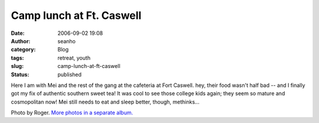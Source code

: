 Camp lunch at Ft. Caswell
#########################
:date: 2006-09-02 19:08
:author: seanho
:category: Blog
:tags: retreat, youth
:slug: camp-lunch-at-ft-caswell
:status: published

Here I am with Mei and the rest of the gang at the cafeteria at Fort
Caswell. hey, their food wasn't half bad -- and I finally got my fix of
authentic southern sweet tea! It was cool to see those college kids
again; they seem so mature and cosmopolitan now! Mei still needs to eat
and sleep better, though, methinks...

Photo by Roger. \ `More photos in a separate
album. <http://photo.seanho.com/2006-09_Fort_Caswell/>`__
